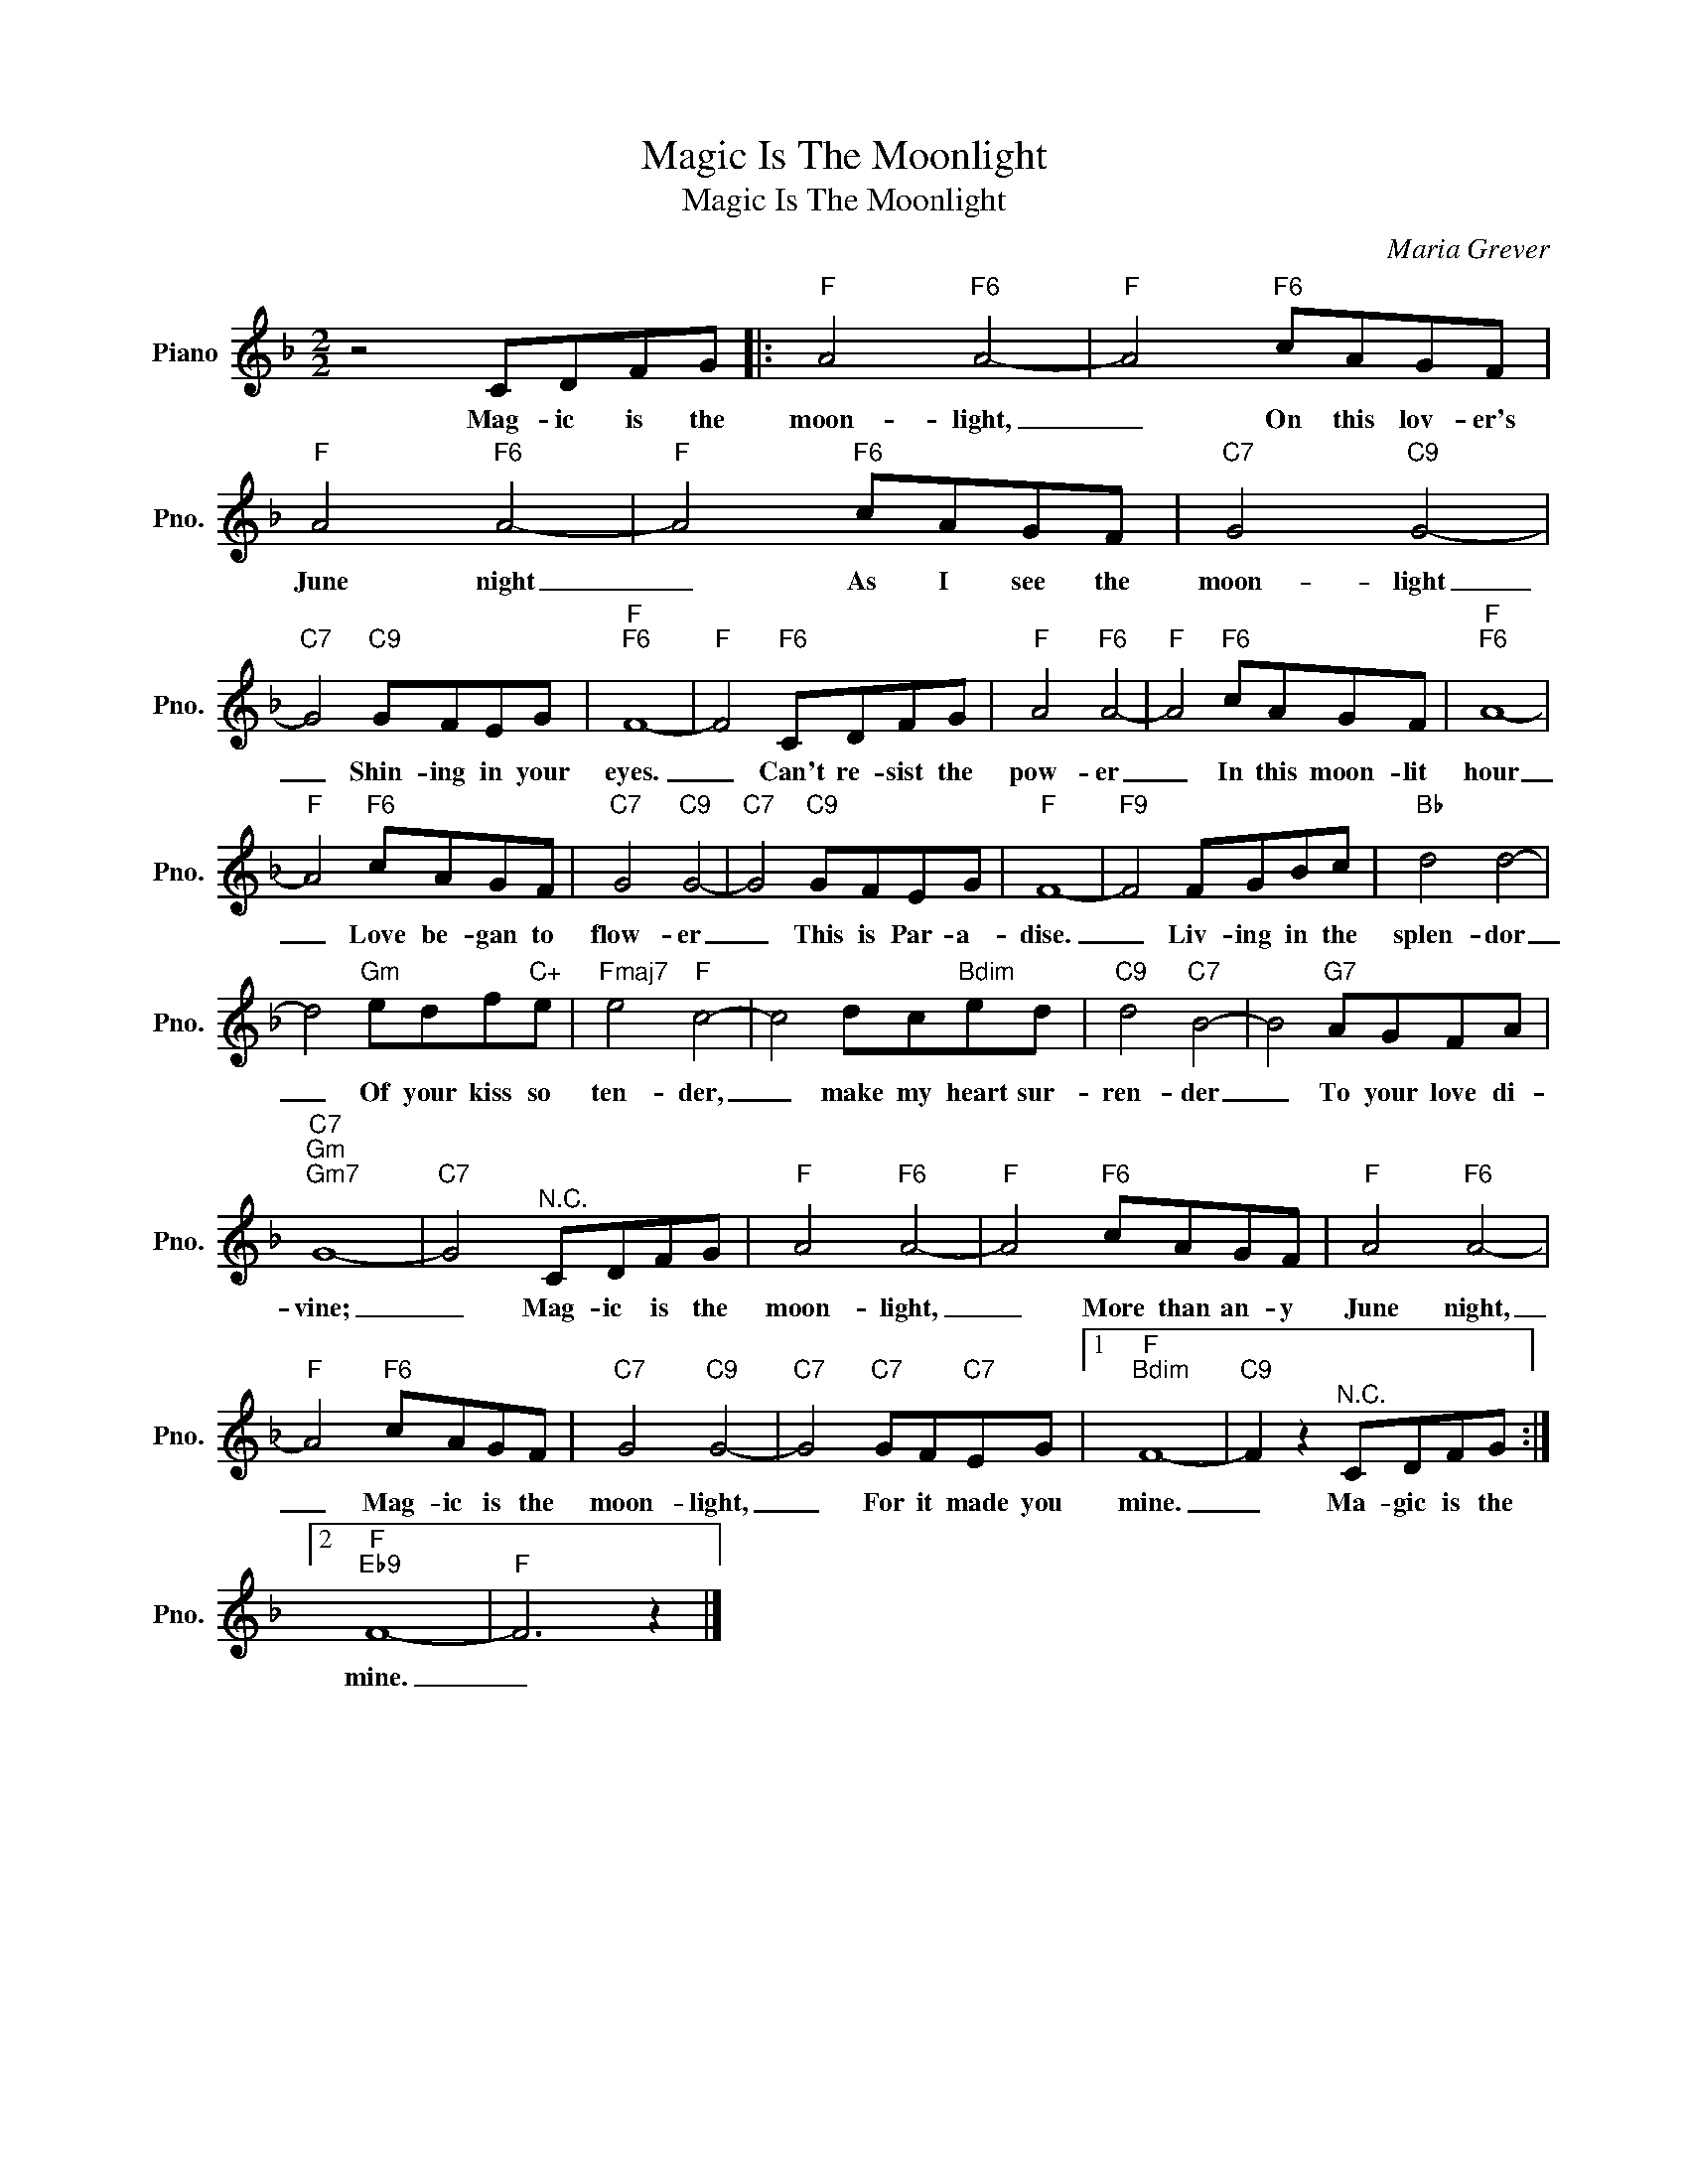X:1
T:Magic Is The Moonlight
T:Magic Is The Moonlight
C:Maria Grever
Z:All Rights Reserved
L:1/8
M:2/2
K:F
V:1 treble nm="Piano" snm="Pno."
%%MIDI program 0
V:1
 z4 CDFG |:"F" A4"F6" A4- |"F" A4"F6" cAGF |"F" A4"F6" A4- |"F" A4"F6" cAGF |"C7" G4"C9" G4- | %6
w: Mag- ic is the|moon- light,|_ On this lov- er's|June night|_ As I see the|moon- light|
"C7" G4"C9" GFEG |"F""F6" F8- |"F" F4"F6" CDFG |"F" A4"F6" A4- |"F" A4"F6" cAGF |"F""F6" A8- | %12
w: _ Shin- ing in your|eyes.|_ Can't re- sist the|pow- er|_ In this moon- lit|hour|
"F" A4"F6" cAGF |"C7" G4"C9" G4- |"C7" G4"C9" GFEG |"F" F8- |"F9" F4 FGBc |"Bb" d4 d4- | %18
w: _ Love be- gan to|flow- er|_ This is Par- a-|dise.|_ Liv- ing in the|splen- dor|
 d4"Gm" edf"C+"e |"Fmaj7" e4"F" c4- | c4 dc"Bdim"ed |"C9" d4"C7" B4- | B4"G7" AGFA | %23
w: _ Of your kiss so|ten- der,|_ make my heart sur-|ren- der|_ To your love di-|
"C7""Gm""Gm7" G8- |"C7" G4"^N.C." CDFG |"F" A4"F6" A4- |"F" A4"F6" cAGF |"F" A4"F6" A4- | %28
w: vine;|_ Mag- ic is the|moon- light,|_ More than an- y|June night,|
"F" A4"F6" cAGF |"C7" G4"C9" G4- |"C7" G4"C7" GF"C7"EG |1"F""Bdim" F8- |"C9" F2 z2"^N.C." CDFG :|2 %33
w: _ Mag- ic is the|moon- light,|_ For it made you|mine.|_ Ma- gic is the|
"F""Eb9" F8- |"F" F6 z2 |] %35
w: mine.|_|

